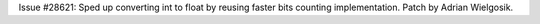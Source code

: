 Issue #28621: Sped up converting int to float by reusing faster bits counting
implementation.  Patch by Adrian Wielgosik.
